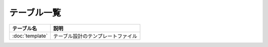テーブル一覧
==============================================

.. list-table::
   :header-rows: 1

   * - テーブル名
     - 説明
   * - :doc:`template`
     - テーブル設計のテンプレートファイル
